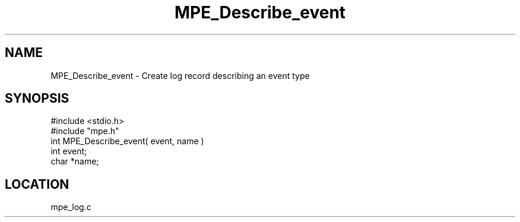 .TH MPE_Describe_event 4 "5/16/1995" " " "MPE"
.SH NAME
MPE_Describe_event \- Create log record describing an event type
.SH SYNOPSIS
.nf
#include <stdio.h>
#include "mpe.h"
int MPE_Describe_event( event, name )
int event;
char *name;

.fi

.SH LOCATION
 mpe_log.c
